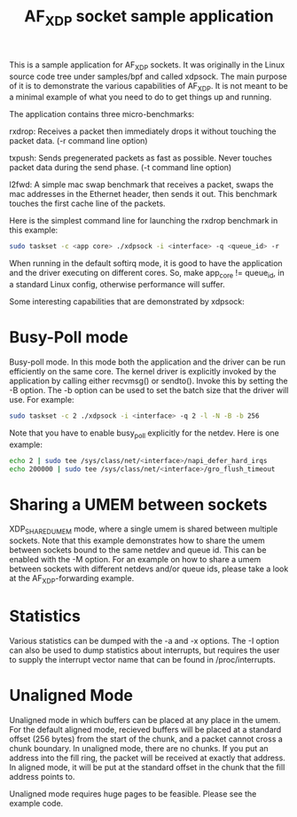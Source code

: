 #+Title: AF_XDP socket sample application

This is a sample application for AF_XDP sockets. It was originally in
the Linux source code tree under samples/bpf and called xdpsock. The
main purpose of it is to demonstrate the various capabilities of
AF_XDP. It is not meant to be a minimal example of what you need to do
to get things up and running.

The application contains three micro-benchmarks:

rxdrop: Receives a packet then immediately drops it without touching
        the packet data. (-r command line option)

txpush: Sends pregenerated packets as fast as possible. Never touches
        packet data during the send phase. (-t command line option)

l2fwd: A simple mac swap benchmark that receives a packet, swaps the
       mac addresses in the Ethernet header, then sends it out. This
       benchmark touches the first cache line of the packets.

Here is the simplest command line for launching the rxdrop benchmark
in this example:

#+BEGIN_SRC sh
sudo taskset -c <app core> ./xdpsock -i <interface> -q <queue_id> -r
#+END_SRC

When running in the default softirq mode, it is good to have the
application and the driver executing on different cores. So, make
app_core != queue_id, in a standard Linux config, otherwise
performance will suffer.

Some interesting capabilities that are demonstrated by xdpsock:

* Busy-Poll mode

Busy-poll mode. In this mode both the application and the driver can
be run efficiently on the same core. The kernel driver is explicitly
invoked by the application by calling either recvmsg() or
sendto(). Invoke this by setting the -B option. The -b option can be
used to set the batch size that the driver will use. For example:

#+BEGIN_SRC sh
  sudo taskset -c 2 ./xdpsock -i <interface> -q 2 -l -N -B -b 256
#+END_SRC

Note that you have to enable busy_poll explicitly for the netdev. Here
is one example:

#+BEGIN_SRC sh
  echo 2 | sudo tee /sys/class/net/<interface>/napi_defer_hard_irqs
  echo 200000 | sudo tee /sys/class/net/<interface>/gro_flush_timeout
#+END_SRC

* Sharing a UMEM between sockets

XDP_SHARED_UMEM mode, where a single umem is shared between multiple
sockets. Note that this example demonstrates how to share the umem
between sockets bound to the same netdev and queue id. This can be
enabled with the -M option. For an example on how to share a umem
between sockets with different netdevs and/or queue ids, please take a
look at the AF_XDP-forwarding example.

* Statistics

Various statistics can be dumped with the -a and -x options. The -I
option can also be used to dump statistics about interrupts, but
requires the user to supply the interrupt vector name that can be
found in /proc/interrupts.

* Unaligned Mode

Unaligned mode in which buffers can be placed at any place in the
umem. For the default aligned mode, recieved buffers will be placed at
a standard offset (256 bytes) from the start of the chunk, and a
packet cannot cross a chunk boundary. In unaligned mode, there are no
chunks. If you put an address into the fill ring, the packet will be
received at exactly that address. In aligned mode, it will be put at
the standard offset in the chunk that the fill address points to.

Unaligned mode requires huge pages to be feasible. Please see the
example code.
